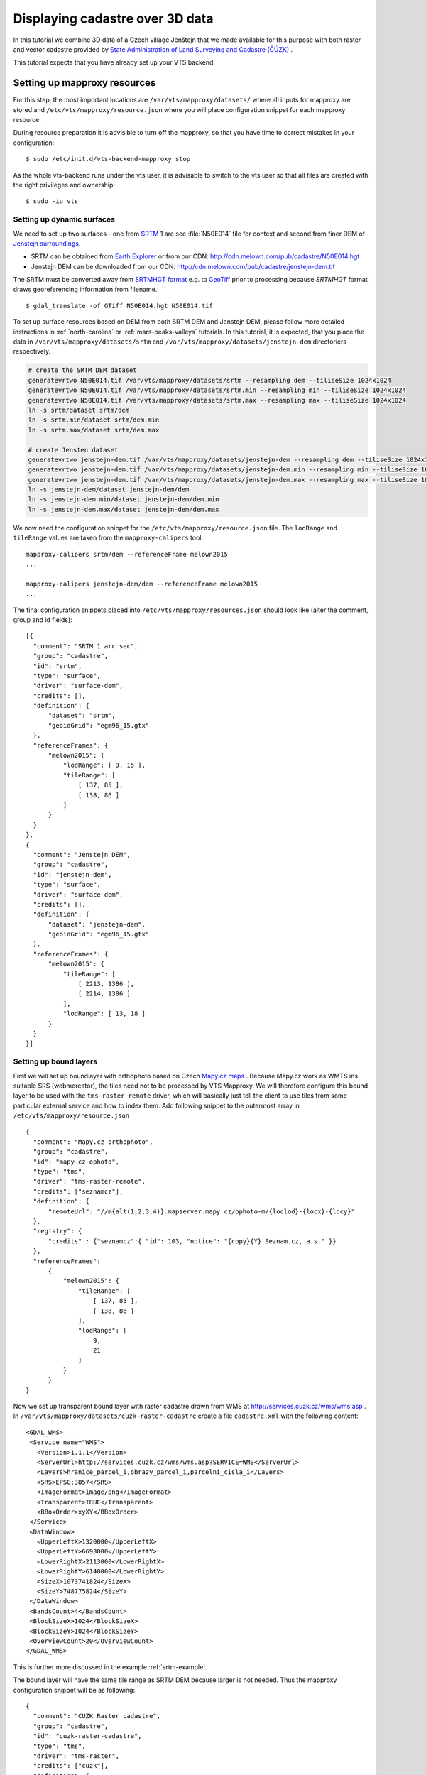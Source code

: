 .. index::
    pair: HGT; SRTMHGT

.. _cadastre-tutorial:

Displaying cadastre over 3D data
--------------------------------

In this tutorial we combine 3D data of a Czech village Jenštejn that we made available for this purpose with both raster
and vector cadastre provided by `State Administration of Land Surveying and Cadastre (ČÚZK) <http://www.cuzk.cz/en>`_ .

This tutorial expects that you have already set up your VTS backend.

.. todo ref to VTS backend

Setting up mapproxy resources
^^^^^^^^^^^^^^^^^^^^^^^^^^^^^

For this step, the most important locations are ``/var/vts/mapproxy/datasets/`` where all inputs for mapproxy are stored and
``/etc/vts/mapproxy/resource.json`` where you will place configuration snippet for each mapproxy resource.

During resource preparation it is advisible to turn off the mapproxy, so that you have time to correct mistakes in your
configuration::
  
  $ sudo /etc/init.d/vts-backend-mapproxy stop

As the whole vts-backend runs under the vts user, it is advisable to switch to the vts user so that all files are created with the right privileges and ownership::

  $ sudo -iu vts


Setting up dynamic surfaces
"""""""""""""""""""""""""""

We need to set up two surfaces - one from `SRTM <http://srtm.csi.cgiar.org/>`_ 1
arc sec :file:`N50E014` tile for context and second from finer DEM of `Jenstejn
surroundings <https://mapy.cz/zakladni?x=14.6194164&y=50.1445893&z=14&source=muni&id=4489&q=jenstejn>`_.

* SRTM can be obtained from `Earth Explorer <https://earthexplorer.usgs.gov/>`_ or from our CDN: http://cdn.melown.com/pub/cadastre/N50E014.hgt
* Jenstejn DEM can be downloaded from our CDN: http://cdn.melown.com/pub/cadastre/jenstejn-dem.tif

The SRTM must be converted away from `SRTMHGT format
<http://www.gdal.org/frmt_various.html#SRTMHGT>`_  e.g. to `GeoTiff
<http://www.gdal.org/frmt_gtiff.html>`_ prior to processing because `SRTMHGT` format
draws georeferencing information from filename.::
  
  $ gdal_translate -of GTiff N50E014.hgt N50E014.tif

To set up surface resources based on DEM from both SRTM DEM and Jenstejn DEM,
please follow more detailed instructions in :ref:`north-carolina` or
:ref:`mars-peaks-valleys` tutorials. In this
tutorial, it is expected, that you place the data in
``/var/vts/mapproxy/datasets/srtm`` and
``/var/vts/mapproxy/datasets/jenstejn-dem`` directoriers respectively.

.. code-block:: bash

    # create the SRTM DEM dataset
    generatevrtwo N50E014.tif /var/vts/mapproxy/datasets/srtm --resampling dem --tiliseSize 1024x1024
    generatevrtwo N50E014.tif /var/vts/mapproxy/datasets/srtm.min --resampling min --tiliseSize 1024x1024
    generatevrtwo N50E014.tif /var/vts/mapproxy/datasets/srtm.max --resampling max --tiliseSize 1024x1024
    ln -s srtm/dataset srtm/dem
    ln -s srtm.min/dataset srtm/dem.min
    ln -s srtm.max/dataset srtm/dem.max
    
    # create Jensten dataset
    generatevrtwo jenstejn-dem.tif /var/vts/mapproxy/datasets/jenstejn-dem --resampling dem --tiliseSize 1024x1024
    generatevrtwo jenstejn-dem.tif /var/vts/mapproxy/datasets/jenstejn-dem.min --resampling min --tiliseSize 1024x1024
    generatevrtwo jenstejn-dem.tif /var/vts/mapproxy/datasets/jenstejn-dem.max --resampling max --tiliseSize 1024x1024
    ln -s jenstejn-dem/dataset jenstejn-dem/dem
    ln -s jenstejn-dem.min/dataset jenstejn-dem/dem.min
    ln -s jenstejn-dem.max/dataset jenstejn-dem/dem.max


We now need the configuration snippet for the ``/etc/vts/mapproxy/resource.json`` file.
The ``lodRange`` and ``tileRange`` values are taken from the ``mapproxy-calipers`` tool::

    mapproxy-calipers srtm/dem --referenceFrame melown2015
    ...

    mapproxy-calipers jenstejn-dem/dem --referenceFrame melown2015
    ...

The final configuration snippets placed into
``/etc/vts/mapproxy/resources.json`` should look like (alter the comment, group
and id fields)::

  [{
    "comment": "SRTM 1 arc sec",
    "group": "cadastre",
    "id": "srtm",
    "type": "surface",
    "driver": "surface-dem",
    "credits": [],
    "definition": {
        "dataset": "srtm",
        "geoidGrid": "egm96_15.gtx"
    },
    "referenceFrames": {
        "melown2015": {
            "lodRange": [ 9, 15 ],
            "tileRange": [
                [ 137, 85 ],
                [ 138, 86 ]
            ]
        }
    }
  },
  {
    "comment": "Jenstejn DEM",
    "group": "cadastre",
    "id": "jenstejn-dem",
    "type": "surface",
    "driver": "surface-dem",
    "credits": [],
    "definition": {
        "dataset": "jenstejn-dem",
        "geoidGrid": "egm96_15.gtx"
    },
    "referenceFrames": {
        "melown2015": {
            "tileRange": [
                [ 2213, 1386 ],
                [ 2214, 1386 ]
            ],
            "lodRange": [ 13, 18 ]
        }
    }
  }]

Setting up bound layers
"""""""""""""""""""""""

First we will set up boundlayer with orthophoto based on Czech `Mapy.cz maps
<http://www.mapy.cz>`_ .  Because Mapy.cz work as WMTS ins suitable SRS
(webmercator), the tiles need not to be processed by VTS Mapproxy.  We will
therefore configure this bound layer to be used with the ``tms-raster-remote``
driver, which will basically just tell the client to use tiles from some
particular external service and how to index them. Add following snippet to the
outermost array in ``/etc/vts/mapproxy/resource.json`` ::

  {
    "comment": "Mapy.cz orthophoto",
    "group": "cadastre",
    "id": "mapy-cz-ophoto",
    "type": "tms",
    "driver": "tms-raster-remote",
    "credits": ["seznamcz"],
    "definition": {
        "remoteUrl": "//m{alt(1,2,3,4)}.mapserver.mapy.cz/ophoto-m/{loclod}-{locx}-{locy}"
    },
    "registry": {
        "credits" : {"seznamcz":{ "id": 103, "notice": "{copy}{Y} Seznam.cz, a.s." }}
    },
    "referenceFrames":
        {
            "melown2015": {
                "tileRange": [
                    [ 137, 85 ],
                    [ 138, 86 ]
                ],
                "lodRange": [
                    9,
                    21
                ]
            }
        }
  }

Now we set up transparent bound layer with raster cadastre drawn from WMS at
http://services.cuzk.cz/wms/wms.asp .  In
``/var/vts/mapproxy/datasets/cuzk-raster-cadastre`` create a file
``cadastre.xml`` with the following content::

 <GDAL_WMS>
  <Service name="WMS">
    <Version>1.1.1</Version>
    <ServerUrl>http://services.cuzk.cz/wms/wms.asp?SERVICE=WMS</ServerUrl>
    <Layers>hranice_parcel_i,obrazy_parcel_i,parcelni_cisla_i</Layers>
    <SRS>EPSG:3857</SRS>
    <ImageFormat>image/png</ImageFormat>
    <Transparent>TRUE</Transparent>
    <BBoxOrder>xyXY</BBoxOrder>
  </Service>
  <DataWindow>
    <UpperLeftX>1320000</UpperLeftX>
    <UpperLeftY>6693000</UpperLeftY>
    <LowerRightX>2113000</LowerRightX>
    <LowerRightY>6140000</LowerRightY>
    <SizeX>1073741824</SizeX>
    <SizeY>748775824</SizeY>
  </DataWindow>
  <BandsCount>4</BandsCount>
  <BlockSizeX>1024</BlockSizeX>
  <BlockSizeY>1024</BlockSizeY>
  <OverviewCount>20</OverviewCount>
 </GDAL_WMS>

This is further more discussed in the example :ref:`srtm-example`.

The bound layer will have the same tile range as SRTM DEM because larger is not
needed. Thus the mapproxy configuration snippet will be as following::

  {
    "comment": "CUZK Raster cadastre",
    "group": "cadastre",
    "id": "cuzk-raster-cadastre",
    "type": "tms",
    "driver": "tms-raster",
    "credits": ["cuzk"],
    "definition": {
        "dataset": "cuzk-raster-cadastre/cadastre.xml",
        "format": "png",
        "transparent": true
    },
    "registry": {
        "credits" : {"cuzk":{ "id": 104, "notice": "{copy}{Y} ČÚZK" }}
    },
    "referenceFrames": {
        "melown2015": {
            "lodRange": [ 9, 21 ],
            "tileRange": [
                [ 137, 85 ],
                [ 138, 86 ]
            ]
        }
    }
  }  

Again, for the ``lodRange`` and ``tileRange`` values, ``mapproxy-calipers``
program can be used.
 
Setting up vector free layer
""""""""""""""""""""""""""""

We will set up a geodata free layer with parcel borders and parcel numbers. We
will use an MBTiles file as the base resource for mapproxy to demotrate the
possibility of serving tiled geodata.

First we need to download a ZIP file with shapefiles of Jenstejn cadastal area from
ČÚZK website::

  $ wget http://services.cuzk.cz/shp/ku/epsg-5514/658499.zip
  $ unzip 658499.zip
  $ cd 658499

We are interested in parcel borders and parcel numbers. We will create one
MBTiles containing both these layers but first we need to prepare the GeoJSON to
create the MBTiles from. Because original data are in the `Krovak projection
<http://epsg.io/5514>`_ care must be taken when converting coordinates as system
definition of Krovak may come with insufficiently precise ``towgs84`` parameter::

  $ cd 658499
  $ ogr2ogr -f "GeoJson" \
            -s_srs "+proj=krovak +lat_0=49.5 +lon_0=24.83333333333333 +alpha=0 +k=0.9999 +x_0=0 +y_0=0 +ellps=bessel \
                    +towgs84=570.8,85.7,462.8,4.998,1.587,5.261,3.56 +units=m +no_defs" \
            -t_srs "+init=epsg:4326" \
            -dialect sqlite \
            -sql "SELECT geometry, TEXT_KM FROM PARCELY_KN_DEF" \
            jenstejn-parcel-numbers.geojson PARCELY_KN_DEF.shp

  $ ogr2ogr -f "GeoJson" \
            -s_srs "+proj=krovak +lat_0=49.5 +lon_0=24.83333333333333 +alpha=0 +k=0.9999 +x_0=0 +y_0=0 +ellps=bessel \
                    +towgs84=570.8,85.7,462.8,4.998,1.587,5.261,3.56 +units=m +no_defs" \
            -t_srs "+init=epsg:4326" \
            -dialect sqlite \
            -sql "SELECT geometry FROM HRANICE_PARCEL_L" \
            jenstejn-parcel-borders.geojson HRANICE_PARCEL_L.shp

Now we will merge geojsons into one containing both linestrings and points using
merge-geojsons.py from https://gist.github.com/migurski/3759608 ::

  $ python merge-geojsons.py jenstejn-parcel-numbers.geojson jenstejn-parcel-borders.geojson jenstejn-parcel-all.geojson

To create MBTiles we will use MapBox's opensource tool `tippecanoe
<https://github.com/mapbox/tippecanoe>`_. To install it, follow the instructions
on github::

  $ git clone https://github.com/mapbox/tippecanoe.git
  $ cd tippecanoe
  $ sudo apt-get install build-essential libsqlite3-dev zlib1g-dev
  $ make -j2
  $ sudo make install

We will place MBTiles into ``/var/vts/mapproxy/datasets/cuzk-raster-cadastre/``
directory. Because simplification makes little sense for cadastre, we will use
tippecanoe just to tile features on a single level of detail without any
simplification::

  $ mkdir /var/vts/mapproxy/datasets/jenstejn-cadastre
  $ tippecanoe -o /var/vts/mapproxy/datasets/jenstejn-cadastre/parcels-all.mbtiles -z 16 -Z 16 -B 16 -ps \
               <path-to-dir-with-vector-data>/658499/jentejn-parcel-all.geojson

And finally we create a configuration snippet for mapproxy::

 {
    "comment": "Data source",
    "group": "cadastre",
    "id": "cuzk-vector-cadastre",
    "type": "geodata",
    "driver": "geodata-vector-tiled",
    "credits": ["cuzk"],
    "definition": {
        "dataset": "cuzk-raster-cadastre/parcels-all.mbtiles/{loclod}-{locx}-{locy}"
        , "demDataset": "jenstejn-dem"
        , "geoidGrid": "egm96_15.gtx"
        , "format": "geodataJson"
        , "displaySize": 1024
    },
    "registry": {
        "credits" : {"cuzk":{ "id": 104, "notice": "{copy}{Y} ČÚZK" }}
    },
    "referenceFrames":
        {
            "melown2015": {
                "tileRange": [
                    [553, 346],
                    [553, 346]
                ],
                "lodRange": [11, 17]
            }
        }
 }

Now you can turn mapproxy back on::
  
  $ sudo /etc/init.d/vts-backend-mapproxy start

And examine the log::

  $ less /var/log/vts/mapproxy.log

You should see no errors, only a ``Ready to serve <resource>`` line for each defined resource.

Styling vector cadastre
"""""""""""""""""""""""

To give the vector free layer the right look, we will create a style for it which we later apply to the layer
in storage view.

Go to ``/var/vts/store/stylesheet/`` and create ``cuzk-cadastre-style.json``
with the following contents::

 {
  "layers": {
    "parcel-labels": {
      "label": true,
      "label-size": 20,
      "label-source": "$TEXT_KM",
      "zbuffer-offset": [-11,-50,-50],
      "visibility": 350,
      "label-no-overlap" : false
    },
    "lines": {
      "line-width": 0.002,
      "line-width-units": "ratio",
      "line-flat": true,
      "line": true,
      "line-color": [255,255,0,255],
      "zbuffer-offset": [-1,0,-50]
    }
  }
 }

That will tell the browser that we want to see parcel borders yellow drawn by
line that looks flat (gets thinner when you tilt). Further, when you come close,
the parcel numbers will show up. Check the `free layers style documentation <https://github.com/Melown/vts-browser-js/wiki/VTS-Geodata-Format#geo-layer-styles-structure>`_
for further details.

todo:: why is the cadastre layer black?

Filling the storage
^^^^^^^^^^^^^^^^^^^

.. todo:: Be more verbose in the description of the step.

Important location for this step is ``/var/vts/store/stage.melown2015`` (stage
is a traditional name for the main storage). Furthermore, create following
directory to hold the 3D resources::

  $ mkdir -p /var/vts/store/resources/tilesets

Preparing True3D tilesets
"""""""""""""""""""""""""

VTS tileset format is suitable for streaming data over the internet but it is
firmly bound to given Reference Frame.  For True3D data exchange purposes we
specified an open, Reference Frame independent, `VEF format
<https://github.com/Melown/true3d-format-spec>`_ meant for storing hierarchical
georeferenced textured meshes. The VEF format is a preferable entry point for 3D
data into VTS.

To get the True3D data for this tutorial, please download `Jenstejn (the whole
village) <http://cdn.melown.com/public/cadastre/jenstejn-village.vef.tar>`_ and
`Jenstejn (center) <http://cdn.melown.com/public/cadastre/jenstejn.vef.tar>`_ in
VEF fromat to some working directory.

Now we will convert both datasets into VTS tileset::

  $ cd <work dir>
  $ vef2vts --input jenstejn.vef.tar --output /var/vts/store/resources/tilesets/jentejn-center \
            --tilesetId jenstejn-center --referenceFrame melown2015
  $ vef2vts --input jenstejn-village.vef.tar --output /var/vts/store/resources/tilesets/jentejn-village \
            --tilesetId jenstejn-village --referenceFrame melown2015

Adding tilesets into storage
""""""""""""""""""""""""""""

Now we are ready to merge everything in the storage, First we add the bottommost
surface from SRTM DEM as remote tileset::

  $ vts /var/vts/store/stage.melown2015 --add --tileset http://localhost:8070/mapproxy/melown2015/surface/cadastre/srtm --top

Then add the two Jenstejns as local tilesets - this way the data are only
referenced rather than copied into storage which makes the operation faster and
saves some space::

  $ vts /var/vts/store/stage.melown2015 --add --tileset local:/var/vts/store/resources/tilesets/jentejn-village --top
  $ vts /var/vts/store/stage.melown2015 --add --tileset local:/var/vts/store/resources/tilesets/jentejn-center --top

Creating a storage view
"""""""""""""""""""""""

As the final step we need to create a :ref:`storage-view` that
combines tilesets from our storage and free and bound layer from the mapproxy.

Go to ``/var/vts/store/map-config`` and create the file ``cadastre`` with the
following contents. The hashes are meant as commnets and need to be deleted
before saving the file to create a valid JSON.::

  {
        "storage": "../stage.melown2015",  # where is our storage
        "tilesets": [                      # tilesets we pick from the storage, all in our case
                "cadastre-srtm",
                "jenstejn-village",
                "jenstejn-center"
        ],
        "credits": { },                    # no additional credit definitions
        "boundLayers": {                   # where to find definition files for bound layers
                "mapy-cz": "/mapproxy/melown2015/tms/cadastre/mapy-cz-ophoto/boundlayer.json",
                "cadastre-raster": "/mapproxy/melown2015/tms/cadastre/cuzk-raster-cadastre/boundlayer.json"
        },
        "freeLayers": {                    # free layers - vector cadastre and tiles mesh as a base for raster cadastre
                "cadastre-vector": "/mapproxy/melown2015/geodata/cadastre/cuzk-vector-cadastre/freelayer.json",
                "jenstejn-dem" : "/mapproxy/melown2015/surface/cadastre/jenstejn-dem/freelayer.json"
        },
        "view": {                          # what combination will be seen when we open storage view with the browser
                "description": "",
                "surfaces": {
                        "cadastre-srtm": ["mapy-cz"],
                        "jenstejn-village": [],
                        "jenstejn-center": []
                },
                "freeLayers": {            # free layers to display - both, they can be toggled through diagnostic console
                        "cadastre-vector" :  { "style" : "/store/stylesheet/cuzk-cadastre-style.json" },
                        "jenstejn-dem" : { "boundLayers": ["cadastre-raster"],
                                            "depthOffset" : [-5, 0, -10] }
                }
        },
        "namedViews": {},
        "position": [                      # initial position of the map (Jenstejn)
                "obj",14.611103581926853,50.152724855605186,"float",0.00,3.16,-70.91,0.00,226.97,45.00
        ],
        "version": 1
  }

After saving you can test if the storage view is valid by running::

  $ cd /var/vts/store/map-config
  $ vts --map-config cadastre

If everything is all right, a large JSON with client side map configuration will
be printed.

.. todo:: ref to mapConfig description if available

In that case you can open your browser and go to
http://localhost:8070/store/map-config/cadastre to get nice view of Jenstejn. If
you press :kbd:`CTRL + SHIFT + D` and then :kbd:`SHIFT + V`, a console will open
when you can toggle various layers and play with other parameters.
